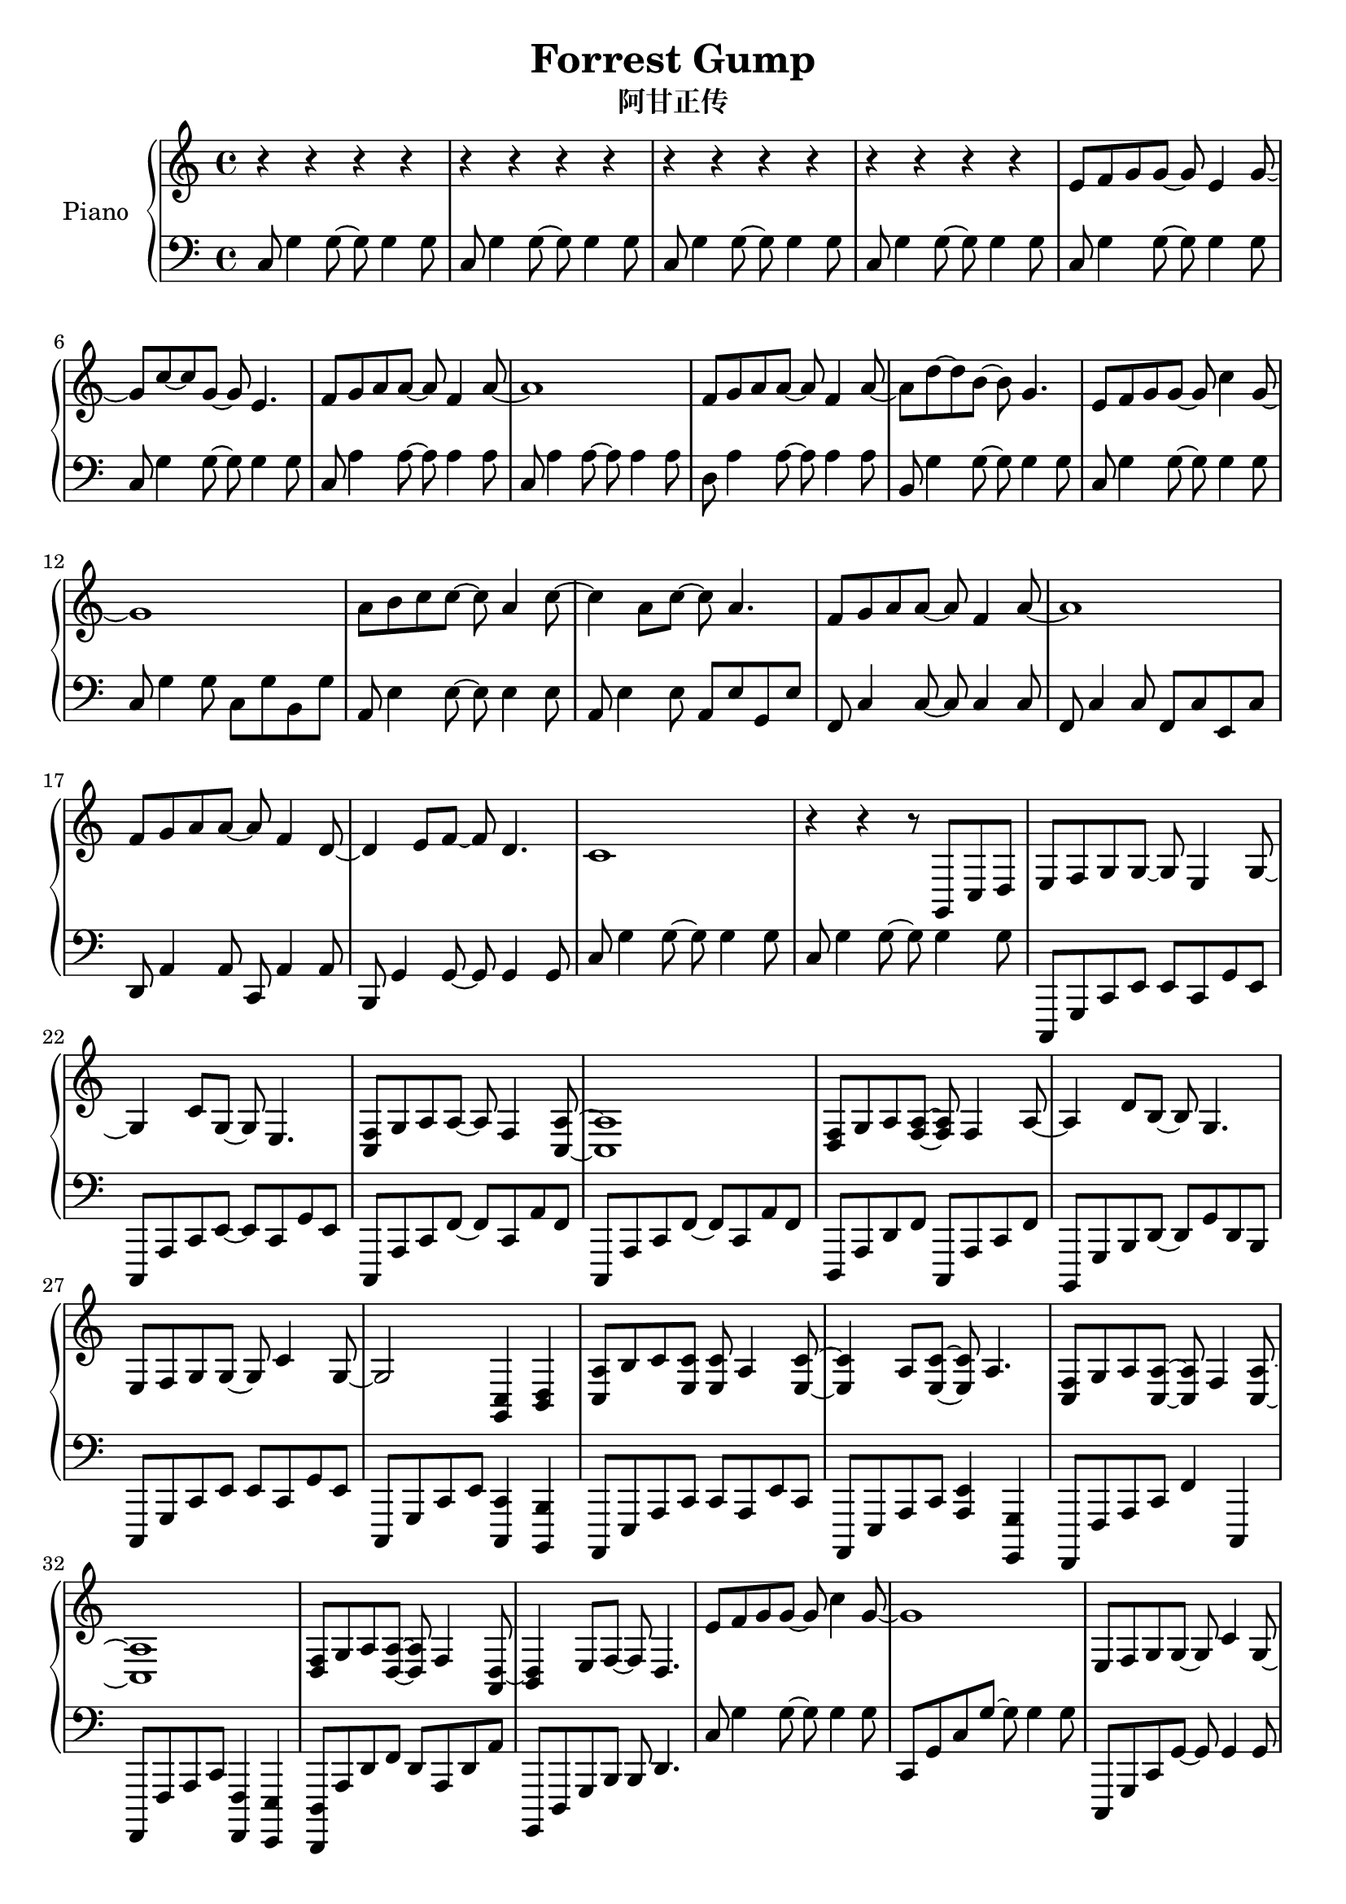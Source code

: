 %% Use convert-ly to update this file if the version is different to the lilypond you use.
%% For more information go to (info "(lilypond)Piano music"). Place cursor after the last
%% parenthesis and C-x C-e.

\header {
  source = "http://www.everyonepiano.cn/Number-4525-1-Forrest-Gump-%E9%98%BF%E7%94%98%E6%AD%A3%E4%BC%A0OST%E5%8F%8C%E6%89%8B%E7%AE%80%E8%B0%B1%E9%A2%84%E8%A7%881.html"
  maintainer = "Kang Tu"
  maintainerEmail = "tninja@gmail.com"
  lastupdated = "2017/Dec/31"
  title = "Forrest Gump"
  subtitle = "阿甘正传"
}

global = {
  \key g \major
  \clef "bass"
}

restsection = { r4 r4 r4 r4 }
uppermotifzero = { e'8 f'8 g'8 g'8~g'8 e'4 g'8~ }
uppermotifone = { f'8 g'8 a'8 a'8~a'8 f'4 a'8~ }
upper = \absolute {
  \clef "treble"
  \time 4/4
  %% page 1
  \repeat unfold 4 { \restsection } | % 1
  \uppermotifzero | g'8 c''8~c''8 g'8~g'8 e'4. | \uppermotifone | a'1 | % 5
  \uppermotifone | a'8 d''8~d''8 b'8~b'8 g'4. | e'8 f'8 g'8 g'8~g'8 c''4 g'8~ | g'1 | % 9
  a'8 b'8 c''8 c''8~c''8 a'4 c''8~ | c''4 a'8 c''8~c''8 a'4. | \uppermotifone | a'1 | % 13
  f'8 g'8 a'8 a'8~a'8 f'4 d'8~ | d'4 e'8 f'8~f'8 d'4. | c'1 | r4 r4 r8 g,8 c8 d8 | % 17
  %% page 2
  \transpose c' c \uppermotifzero | g4 c'8 g8~g8 e4. | <c f>8 g8 a8 a8~a8 f4 <c a>8~ <c a>1 | % 21
  <d f>8 g8 a8 <f a>8~<f a>8 f4 a8~ | a4 d'8 b8~b8 g4. | e8 f8 g8 g8~g8 c'4 g8~ | g2 <g, c>4 <b, d>4 | % 25
  <c a>8 b8 c'8 <e c'>8 <e c'>8 a4 <e c'>8~ | <e c'>4 a8 <e c'>8~<e c'>8 a4. | <c f>8 g8 a8 <c a>8~<c a>8 f4 <c a>8~ | <c a>1 | % 29
  <d f>8 g8 a8 <d a>8~<d a>8 f4 <a, d>8~ | <b, d>4 e8 f8~f8 d4. | e'8 f'8 g'8 g'8~g'8 c''4 g'8~ | g'1 | % 33
  e8 f8 g8 g8~g8 c'4 g8~ | \tuplet 3/2 { g8 c8 d8 } \tuplet 3/2 { e8 f8 g8 } \tuplet 3/2 { a8 b8 c'8 } \tuplet 3/2 { d'8 e'8 f'8 } |
  <c'' e''>8 <d'' f''>8 <e'' g''>8 q~q <c'' e''>4 <e'' g''>8~ | q4 <e'' c''>8 <e'' g''>8~q <c'' e''>4. | %37
  %% page 3
  <a' f''>8 <b' g''>8 <c'' a''>8 q~q <c'' f''>4 <c'' a''>8~ | <c'' a''>1 | <d'' f''>8 <e'' g''>8 <f'' a''>8 q~q <d'' f''>4 <f'' a''>8~ | q4 <b'' d'''>8 <g'' b''>8~q <d'' g''>4. | % 41
  <c'' e''>8 <d'' f''>8 <e'' g''>8 q~q <g'' c'''>4 <e'' g''>8~ | q1 | <c'' a''>8 <d'' b''>8 <e'' c'''>8 q~q <c'' a''>4 <e'' c'''>8~ | q4 <c'' a''>8 <e'' c'''>8~q <c'' a''>4. | % 45
  <a' f''>8 <b' g''>8 <c'' a''>8 q~q <a' f''>4 <c'' a''>8~ | q1 | <d'' f''>8 <e'' g''>8 <f'' a''> q~q <d'' f''>4 <b' d''>8~ | q4 e''8 f''8~f''8 d''4. | % 49
}

lowermotifone = { c8 g4 g8~g8 g4 g8 }
lowermotiftwo = { c8 a4 a8~a8 a4 a8 }
lowermotifthree = { c,,8 a,,8 c,8 f,8~f,8 c,8 a,8 f,8 }
lowermotiffour = { c,8 g,8 c8 g8~g8 g4 g8 } 
lowermotiffive = { c,8 g,8 c8 e8 c8 e8 c8 g,8 }
lower = \absolute {
  \clef "bass"
  \time 4/4
  %% page 1
  \repeat unfold 4 { \lowermotifone } | % 1
  \repeat unfold 2 \lowermotifone | \repeat unfold 2 \lowermotiftwo | % 5
  d8 a4 a8~a8 a4 a8 | b,8 g4 g8~g8 g4 g8 | \lowermotifone | c8 g4 g8 c8 g8 b,8 g8 | % 9
  a,8 e4 e8~e8 e4 e8 | a,8 e4 e8 a,8 e8 g,8 e8 | f,8 c4 c8~c8 c4 c8 | f,8 c4 c8 f,8 c8 e,8 c8 | % 13
  d,8 a,4 a,8 c,8 a,4 a,8 | b,,8 g,4 g,8~g,8 g,4 g,8 | \repeat unfold 2 \lowermotifone | % 17
  %% page 2
  c,,8 g,,8 c,8 e,8 e,8 c,8 g,8 e,8 | c,,8 a,,8 c,8 e,8~e,8 c,8 g,8 e,8 | \repeat unfold 2 \lowermotifthree | % 21
  d,,8 a,,8 d,8 f,8 c,,8 a,,8 c,8 f,8 | b,,,8 g,,8 b,,8 d,8~d,8 g,8 d,8 b,,8 | c,,8 g,,8 c,8 e,8 e,8 c,8 g,8 e,8 | c,,8 g,,8 c,8 e,8 <c,, c,>4 <b,,, b,,>4 | % 25
  a,,,8 e,,8 a,,8 c,8 c,8 a,,8 e,8 c,8 | a,,,8 e,,8 a,,8 c,8 <a,, e,>4 <g,,, g,,>4 | f,,,8 f,,8 a,,8 c,8 f,4 c,,4 | f,,,8 f,,8 a,,8 c,8 <f,,, f,,>4 <e,,, e,,>4 | % 29
  <d,,, d,,>8 a,,8 d,8 f,8 d,8 a,,8 d,8 a,8 | g,,,8 d,,8 g,,8 b,,8 b,,8 d,4. | \lowermotifone | \lowermotiffour | % 33
  \transpose c, c,, \lowermotiffour | c,,8 g,,8 c,8 e,8 e,8 g,,8 c,,8 d,,8 | % 37
  \repeat unfold 2 \lowermotiffive |
  %% page 3
  c,8 a,8 c8 f8 c8 f8 c8 a,8 | c,8 a,8 c8 f8 c8 f8 a,8 d,8 | d,8 a,8 d8 f8 d8 f8 d8 f,8 | g,,8 d,8 g,8 b,8~b,8 g,8 d8 b,8 | % 41
  \lowermotiffive | c,8 g,8 c8 e8 c,8 g,8 b,,8 g,,8 | a,,8 e,8 a,8 c8 a,8 c8 a,8 e,8 | a,,8 e,8 a,8 c8 a,,8 e,8 g,,8 e,8 | % 45
  f,,8 c,8 f,8 a,8 c8 a,8 f8 c8 | f,,8 c,8 f,8 a,8 f,,8 c,8 e,,8 c,8 | d,,8 d,8 f,8 a,8~a,8 f,8 d8 a,8 | g,,8 d,8 g,8 b,8~b,8 g,8 d4 | % 49
}

\score
{
  \new PianoStaff
  <<
	\set PianoStaff.instrumentName = "Piano"
	\new Voice = "one" {
	  \upper
	}
	\new Voice = "two" {
	  \set Voice.midiMaximumVolume = #0.5
	  \lower
	}
  >>
  \midi {
	\tempo 2 = 72
  }
  \layout { }
}
